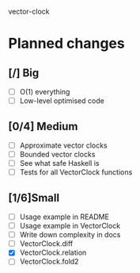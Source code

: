 vector-clock

* Planned changes
** [/] Big
   - [ ] O(1) everything
   - [ ] Low-level optimised code
** [0/4] Medium
   - [ ] Approximate vector clocks
   - [ ] Bounded vector clocks
   - [ ] See what safe Haskell is
   - [ ] Tests for all VectorClock functions
** [1/6]Small
   - [ ] Usage example in README
   - [ ] Usage example in VectorClock
   - [ ] Write down complexity in docs
   - [ ] VectorClock.diff
   - [X] VectorClock.relation
   - [ ] VectorClock.fold2
